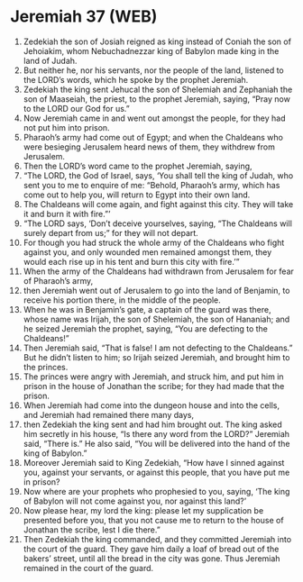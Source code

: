 * Jeremiah 37 (WEB)
:PROPERTIES:
:ID: WEB/24-JER37
:END:

1. Zedekiah the son of Josiah reigned as king instead of Coniah the son of Jehoiakim, whom Nebuchadnezzar king of Babylon made king in the land of Judah.
2. But neither he, nor his servants, nor the people of the land, listened to the LORD’s words, which he spoke by the prophet Jeremiah.
3. Zedekiah the king sent Jehucal the son of Shelemiah and Zephaniah the son of Maaseiah, the priest, to the prophet Jeremiah, saying, “Pray now to the LORD our God for us.”
4. Now Jeremiah came in and went out amongst the people, for they had not put him into prison.
5. Pharaoh’s army had come out of Egypt; and when the Chaldeans who were besieging Jerusalem heard news of them, they withdrew from Jerusalem.
6. Then the LORD’s word came to the prophet Jeremiah, saying,
7. “The LORD, the God of Israel, says, ‘You shall tell the king of Judah, who sent you to me to enquire of me: “Behold, Pharaoh’s army, which has come out to help you, will return to Egypt into their own land.
8. The Chaldeans will come again, and fight against this city. They will take it and burn it with fire.”’
9. “The LORD says, ‘Don’t deceive yourselves, saying, “The Chaldeans will surely depart from us;” for they will not depart.
10. For though you had struck the whole army of the Chaldeans who fight against you, and only wounded men remained amongst them, they would each rise up in his tent and burn this city with fire.’”
11. When the army of the Chaldeans had withdrawn from Jerusalem for fear of Pharaoh’s army,
12. then Jeremiah went out of Jerusalem to go into the land of Benjamin, to receive his portion there, in the middle of the people.
13. When he was in Benjamin’s gate, a captain of the guard was there, whose name was Irijah, the son of Shelemiah, the son of Hananiah; and he seized Jeremiah the prophet, saying, “You are defecting to the Chaldeans!”
14. Then Jeremiah said, “That is false! I am not defecting to the Chaldeans.” But he didn’t listen to him; so Irijah seized Jeremiah, and brought him to the princes.
15. The princes were angry with Jeremiah, and struck him, and put him in prison in the house of Jonathan the scribe; for they had made that the prison.
16. When Jeremiah had come into the dungeon house and into the cells, and Jeremiah had remained there many days,
17. then Zedekiah the king sent and had him brought out. The king asked him secretly in his house, “Is there any word from the LORD?” Jeremiah said, “There is.” He also said, “You will be delivered into the hand of the king of Babylon.”
18. Moreover Jeremiah said to King Zedekiah, “How have I sinned against you, against your servants, or against this people, that you have put me in prison?
19. Now where are your prophets who prophesied to you, saying, ‘The king of Babylon will not come against you, nor against this land?’
20. Now please hear, my lord the king: please let my supplication be presented before you, that you not cause me to return to the house of Jonathan the scribe, lest I die there.”
21. Then Zedekiah the king commanded, and they committed Jeremiah into the court of the guard. They gave him daily a loaf of bread out of the bakers’ street, until all the bread in the city was gone. Thus Jeremiah remained in the court of the guard.
